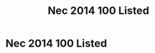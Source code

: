 :PROPERTIES:
:ID:       A96C26F8-60CB-4BF0-B800-FA95CE162794
:END:
#+title: Nec 2014 100 Listed


* Nec 2014 100 Listed

* 
